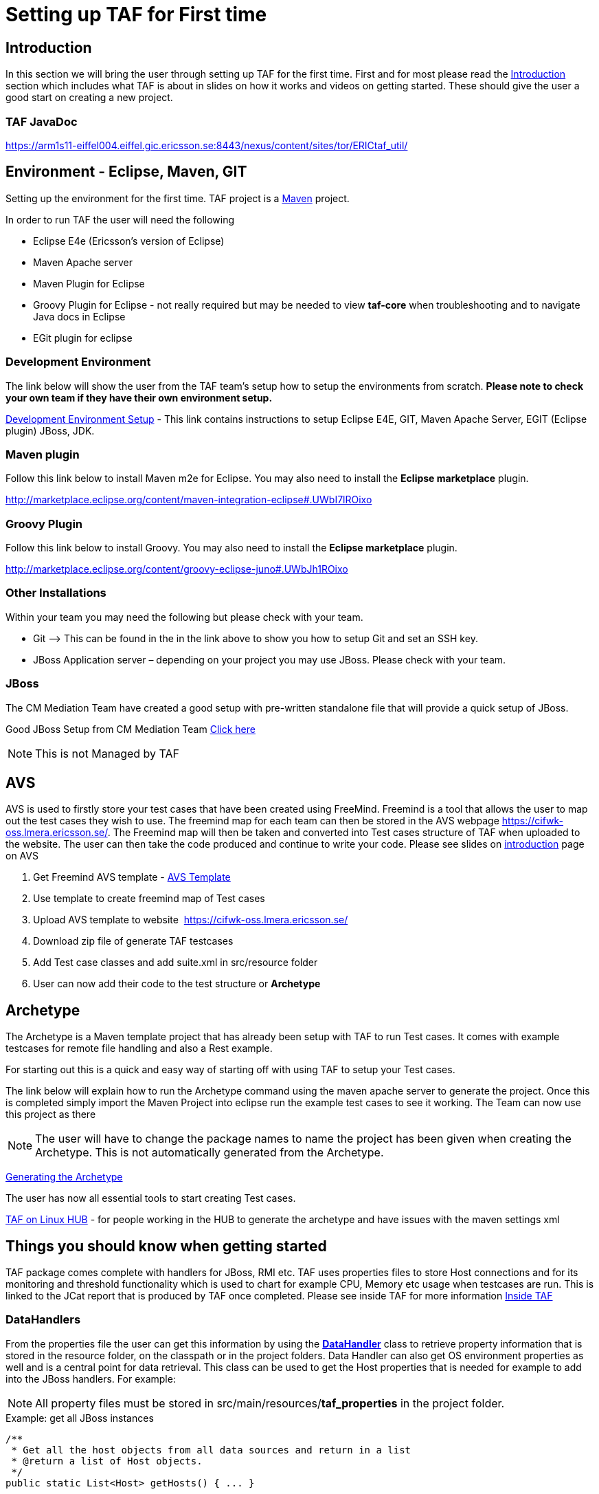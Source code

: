 = Setting up TAF for First time

== Introduction

In this section we will bring the user through setting up TAF for
the first time. First and for most please read the link:introduction.html[Introduction]
section which includes what TAF is about in slides on how it works and
videos on getting started. These should give the user a good start on
creating a new project.

=== TAF JavaDoc

https://arm1s11-eiffel004.eiffel.gic.ericsson.se:8443/nexus/content/sites/tor/ERICtaf_util/

== Environment - Eclipse, Maven, GIT

Setting up the environment for the first time.
TAF project is a http://maven.apache.org/what-is-maven.html[Maven] project.

In order to run TAF the user will need the following 

* Eclipse E4e (Ericsson's version of Eclipse)
* Maven Apache server
* Maven Plugin for Eclipse
* Groovy Plugin for Eclipse - not really required but may be needed to
  view *taf-core* when troubleshooting and to navigate Java docs in Eclipse
* EGit plugin for eclipse

=== Development Environment

The link below will show the user from the TAF team's setup how to setup
the environments from scratch. *Please note to check your own team if
they have their own environment setup.*

http://confluence-oss.lmera.ericsson.se/display/TAF/Development+Environment+Setup[Development Environment Setup] -
This link contains instructions to setup
Eclipse E4E, GIT, Maven Apache Server, EGIT (Eclipse plugin) JBoss, JDK.

=== Maven plugin

Follow this link below to install Maven m2e for Eclipse.
You may also need to install the *Eclipse marketplace* plugin.

http://marketplace.eclipse.org/content/maven-integration-eclipse#.UWbI7lROixo

=== Groovy Plugin

Follow this link below to install Groovy.
You may also need to install the *Eclipse marketplace* plugin.

http://marketplace.eclipse.org/content/groovy-eclipse-juno#.UWbJh1ROixo

=== Other Installations

Within your team you may need the following but please check with your team.

* Git –> This can be found in the in the link above to show you
  how to setup Git and set an SSH key.
* JBoss Application server – depending on your project you may use JBoss.
  Please check with your team.

=== JBoss

The CM Mediation Team have created a good setup with pre-written
standalone file that will provide a quick setup of JBoss.

Good JBoss Setup from CM Mediation Team
http://confluence-oss.lmera.ericsson.se/display/TLT/TOR+CM+Mediation+Local+Depolyment[Click here]

NOTE: This is not Managed by TAF

== AVS

AVS is used to firstly store your test cases that have been created
using FreeMind. Freemind is a tool that allows the user to map out the
test cases they wish to use. The freemind map for each team can then be
stored in the AVS webpage https://cifwk-oss.lmera.ericsson.se/. The
Freemind map will then be taken and converted into Test cases structure
of TAF when uploaded to the website. The user can then take the code
produced and continue to write your code. Please see slides on
http://confluence-oss.lmera.ericsson.se/display/TAF/Introduction[introduction]
page on AVS

1. Get Freemind AVS template -
   https://ericoll.internal.ericsson.com/sites/Integration_Verification/core_CI_Framework/Test%20Automation/Blank_AVS_template.mm[AVS Template]
2. Use template to create freemind map of Test cases
3. Upload AVS template to website  https://cifwk-oss.lmera.ericsson.se/
4. Download zip file of generate TAF testcases
5. Add Test case classes and add suite.xml in src/resource folder
6. User can now add their code to the test structure or *Archetype*

== Archetype

The Archetype is a Maven template project that has already been setup
with TAF to run Test cases. It comes with example testcases for remote
file handling and also a Rest example.

For starting out this is a quick and easy way of starting off with using
TAF to setup your Test cases.

The link below will explain how to run the Archetype command using the
maven apache server to generate the project. Once this is completed
simply import the Maven Project into eclipse run the example test cases
to see it working. The Team can now use this project as there

NOTE: The user will have to change the package names to name the
      project has been given when creating the Archetype. This is not
      automatically generated from the Archetype.

http://confluence-oss.lmera.ericsson.se/display/TAF/Create+TAF-based+test+project[Generating the Archetype]

The user has now all essential tools to start creating Test cases.

http://confluence-oss.lmera.ericsson.se/display/RRPM/TAF+on+Linux+HUB[TAF on Linux HUB] -
for people working in the HUB to generate the archetype and have issues with the maven settings xml

== Things you should know when getting started

TAF package comes complete with handlers for JBoss, RMI etc. TAF uses
properties files to store Host connections and for its monitoring and
threshold functionality which is used to chart for example CPU, Memory
etc usage when testcases are run. This is linked to the JCat report that
is produced by TAF once completed. Please see inside TAF for more
information link:inside-taf.html[Inside TAF]

=== DataHandlers

From the properties file the user can get this information by using the
https://arm1s11-eiffel004.eiffel.gic.ericsson.se:8443/nexus/content/sites/tor/ERICtaf_util/taf/data-handler/apidocs/index.html[*DataHandler*] class
to retrieve property information that is stored in the resource folder,
on the classpath or in the project folders. Data Handler can also get OS
environment properties as well and is a central point for data
retrieval. This class can be used to get the Host properties that is
needed for example to add into the JBoss handlers. For example:

NOTE: All property files must be stored in
      src/main/resources/*taf_properties* in the project folder.

.Example: get all JBoss instances
[source,java]
----
/**
 * Get all the host objects from all data sources and return in a list
 * @return a list of Host objects.
 */
public static List<Host> getHosts() { ... }

List<Host> result = new ArrayList<Host>();
for (Host potentialNode : DataHandler.getHosts()) {
    if (potentialNode.getType() == HostType.JBOSS)
        result.add(potentialNode);
}
return result;
----


.Example: get my first node
[source,java]
----
Host host = Datahandler.getHostByName("sc1");
----

The Host Properties file value takes the form.

    host.hostname.property = value
    host.hostname.node.nodename.property = value


.Example: Host Properties file
----
host.sc1.type=sc1
host.sc1.ip=10.12.1.17
host.sc1.user=root
host.sc1.pass=12shroot
host.sc1.port.ssh=22
host.sc1.node.firstNode.type=jboss
host.sc1.node.firstNode.port.http=8080
host.sc1.node.firstNode.user=admin
host.sc1.node.firstNode.pass=adminPass
host.sc1.node.firstNode.port.jmx=9999
host sc1.node.secondNode.type=jboss
host.sc1.node.secondNode.port.http=8081
host.sc1.node.secondNode.port.jmx=10000
host.sc1.node.secondNode.user=admin
host.sc1.node.secondNode.pass=adminPass
----

=== Monitoring

Please see this link to slides on monitoring and the basic setting up of
properties files for Monitoring

link:hands-on-monitoring.html[Hands on Monitoring] 

=== Thresholds

Goal of threshold is to add verification logic to data collected by
monitor. This logic can be used to log or warn if a specific event
occurs or even fail a test case if some characteristic criteria are
violated. Please see link:thresholds.html[Thresholds]

Thresholds are configured using properties similar to ones used for
monitors. Currently thresholds can be applied only to numerical values.

image:attachments/23532691/25395454.png[image]image:attachments/23532691/25395455.png[image]
